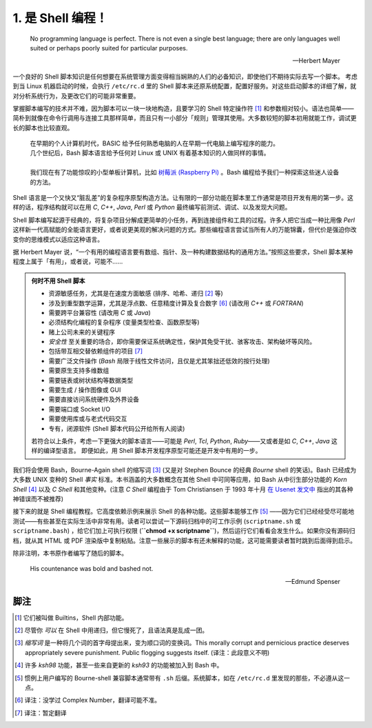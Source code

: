 1. 是 Shell 编程！
==================================================

   No programming language is perfect. There is not even a single best language; there are only languages well suited or perhaps poorly suited for particular purposes.
   
   --Herbert Mayer

一个良好的 Shell 脚本知识是任何想要在系统管理方面变得相当娴熟的人们的必备知识，即使他们不期待实际去写一个脚本。
考虑到当 Linux 机器启动的时候，会执行 ``/etc/rc.d`` 里的 Shell 脚本来还原系统配置，配置好服务。对这些启动脚本的详细了解，就对分析系统行为，及更改它们的可能非常重要。

掌握脚本编写的技术并不难，因为脚本可以一块一块地构造，且要学习的 Shell 特定操作符 [#]_ 和参数相对较小。语法也简单——简朴到就像在命令行调用与连接工具那样简单，而且只有一小部分「规则」管理其使用。大多数较短的脚本初用就能工作，调试更长的脚本也比较直观。

   | 在早期的个人计算机时代，BASIC 给予任何熟悉电脑的人在早期一代电脑上编写程序的能力。
   | 几个世纪后，Bash 脚本语言给予任何对 Linux 或 UNIX 有着基本知识的人做同样的事情。
   |
   | 我们现在有了功能惊叹的小型单板计算机，比如 `树莓派 (Raspberry Pi) <https://www.raspberrypi.org>`_ 。Bash 编程给予我们一种探索这些迷人设备的方法。

Shell 语言是一个又快又“脏乱差”的复杂程序原型构造方法。让有限的一部分功能在脚本里工作通常是项目开发有用的第一步。这样的话，程序结构就可以在用 *C*, *C++*, *Java*, *Perl* 或 *Python* 最终编写前测试、调试、以及发现大问题。

Shell 脚本编写起源于经典的，将复杂项目分解成更简单的小任务，再到连接组件和工具的过程。许多人把它当成一种比用像 *Perl* 这样新一代高赋能的全能语言更好，或者说更美观的解决问题的方式。那些编程语言尝试当所有人的万能锦囊，但代价是强迫你改变你的思维模式以适应这种语言。

据 Herbert Mayer 说，“一个有用的编程语言要有数组、指针、及一种构建数据结构的通用方法。”按照这些要求，Shell 脚本某种程度上属于「有用」，或者说，可能不……

.. admonition:: 何时不用 Shell 脚本

   * 资源敏感任务，尤其是在速度方面敏感 (排序、哈希、递归 [#]_ 等)
   * 涉及到重型数学运算，尤其是浮点数、任意精度计算及复合数字 [#T1]_ (请改用 *C++* 或 *FORTRAN*)
   * 需要跨平台兼容性 (请改用 *C* 或 *Java*)
   * 必须结构化编程的复杂程序 (变量类型检查、函数原型等)
   * 赌上公司未来的关键程序
   * *安全性* 至关重要的场合，即你需要保证系统确定性，保护其免受干扰、骇客攻击、架构破坏等风险。
   * 包括带互相交替依赖组件的项目 [#T2]_
   * 需要广泛文件操作 (*Bash* 局限于线性文件访问，且仅是尤其笨拙还低效的按行处理)
   * 需要原生支持多维数组
   * 需要链表或树状结构等数据类型
   * 需要生成 / 操作图像或 GUI
   * 需要直接访问系统硬件及外界设备
   * 需要端口或 Socket I/O
   * 需要使用库或与老式代码交互
   * 专有，闭源软件 (Shell 脚本代码公开给所有人阅读)

   若符合以上条件，考虑一下更强大的脚本语言——可能是 *Perl*, *Tcl*, *Python*, *Ruby*——又或者是如 *C*, *C++*, *Java* 这样的编译型语言。
   即便如此，用 Shell 脚本开发程序原型可能还是开发中有用的一步。

我们将会使用 Bash，Bourne-Again shell 的缩写词 [#]_ (又是对 Stephen Bounce 的经典 *Bourne* shell 的笑话)。Bash
已经成为大多数 UNIX 变种的 Shell *事实* 标准。本书涵盖的大多数概念在其他 Shell 中可同等应用，如 Bash 从中衍生部分功能的 *Korn Shell* [#]_ 以及 *C Shell* 和其他变种。(注意 *C Shell* 编程由于 Tom Christiansen 于 1993 年十月 `在 Usenet 发文中 <http://www.faqs.org/faqs/unix-faq/shell/csh-whynot/>`_ 指出的其各种神错误而不被推荐)

接下来的就是 Shell 编程教程。它高度依赖示例来展示 Shell 的各种功能。这些脚本能够工作 [#T3]_ ——因为它们已经经受尽可能地测试——有些甚至在实际生活中非常有用。读者可以尝试一下源码归档中的可工作示例 (``scriptname.sh`` 或 ``scriptname.bash``) ，给它们加上可执行权限 (**``chmod +x scriptname``**)，然后运行它们看看会发生什么。如果你没有源码归档，就从其 HTML 或 PDF 渲染版中复制粘贴。注意一些展示的脚本有还未解释的功能，这可能需要读者暂时跳到后面得到启示。

除非注明，本书原作者编写了随后的脚本。

   His countenance was bold and bashed not.
   
   --Edmund Spenser

脚注
--------------------------------------------------

.. [#] 它们被叫做 Builtins，Shell 内部功能。
.. [#] 尽管你 *可以* 在 Shell 中用递归，但它慢死了，且语法真是乱成一团。
.. [#] *缩写词* 是一种将几个词的首字母提出来，变为顺口词的变换词。This morally corrupt and pernicious practice deserves appropriately severe punishment. Public flogging suggests itself. (译注：此段意义不明)
.. [#]  许多 *ksh98* 功能，甚至一些来自更新的 *ksh93* 的功能被加入到 Bash 中。
.. [#] 惯例上用户编写的 Bourne-shell 兼容脚本通常带有 ``.sh`` 后缀。系统脚本，如在 ``/etc/rc.d`` 里发现的那些，不必遵从这一点。
.. [#T1] 译注：没学过 Complex Number，翻译可能不准。
.. [#T2] 译注：暂定翻译
